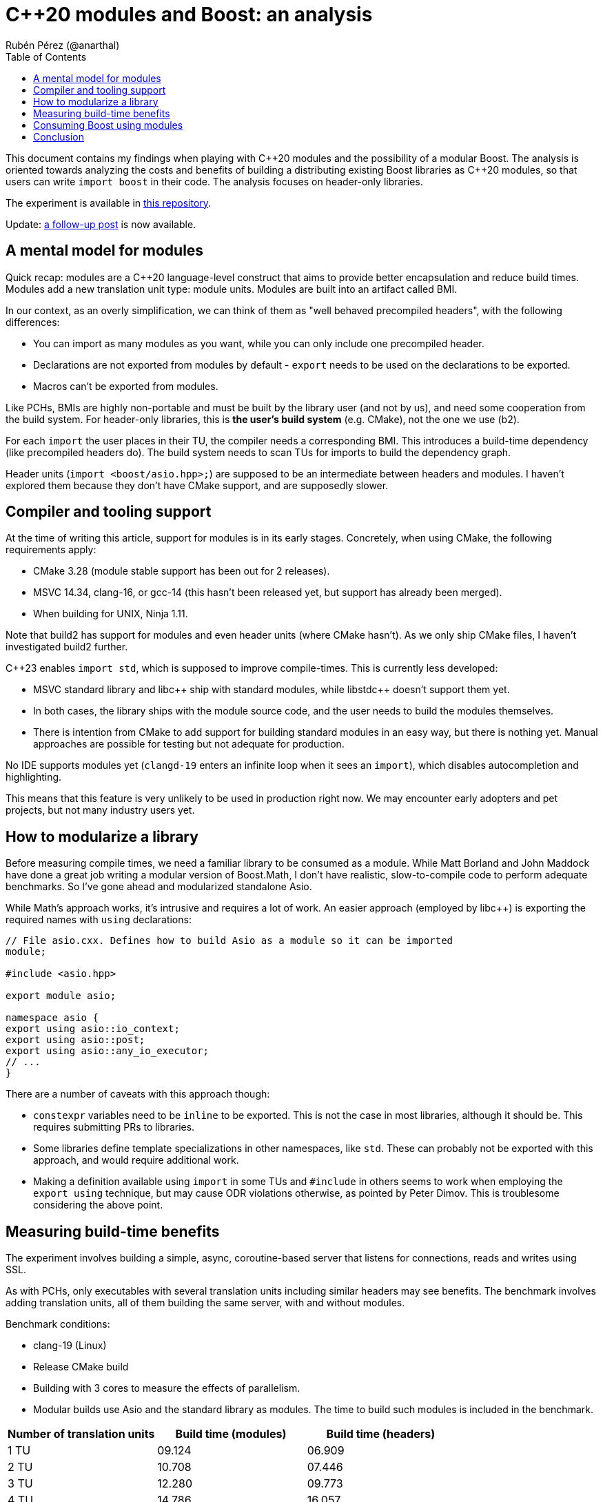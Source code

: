 # C++20 modules and Boost: an analysis
:source-highlighter: highlightjs
:toc: left
Rubén Pérez (@anarthal)

This document contains my findings when playing with pass:[C++]20 modules and the possibility of a modular Boost. The analysis is oriented towards analyzing the costs and benefits of building a distributing existing Boost libraries as pass:[C++]20 modules, so that users can write `import boost` in their code. The analysis focuses on header-only libraries.

The experiment is available in https://github.com/anarthal/boost-modules-bench[this repository].

Update: https://anarthal.github.io/cppblog/modules2[a follow-up post] is now available.

## A mental model for modules

Quick recap: modules are a pass:[C++]20 language-level construct that aims to provide better encapsulation and reduce build times. Modules add a new translation unit type: module units. Modules are built into an artifact called BMI.

In our context, as an overly simplification, we can think of them as "well behaved precompiled headers", with the following differences:

* You can import as many modules as you want, while you can only include one precompiled header.
* Declarations are not exported from modules by default - `export` needs to be used on the declarations to be exported.
* Macros can't be exported from modules.

Like PCHs, BMIs are highly non-portable and must be built by the library user (and not by us), and need some cooperation from the build system. For header-only libraries, this is **the user's build system** (e.g. CMake), not the one we use (b2).

For each `import` the user places in their TU, the compiler needs a corresponding BMI. This introduces a build-time dependency (like precompiled headers do). The build system needs to scan TUs for imports to build the dependency graph.

Header units (`import <boost/asio.hpp>;`) are supposed to be an intermediate between headers and modules. I haven't explored them because they don't have CMake support, and are supposedly slower.

## Compiler and tooling support

At the time of writing this article, support for modules is in its early stages. Concretely, when using CMake, the following requirements apply:

* CMake 3.28 (module stable support has been out for 2 releases).
* MSVC 14.34, clang-16, or gcc-14 (this hasn't been released yet, but support has already been merged).
* When building for UNIX, Ninja 1.11.

Note that build2 has support for modules and even header units (where CMake hasn't). As we only ship CMake files, I haven't investigated build2 further.

C++23 enables `import std`, which is supposed to improve compile-times. This is currently less developed:

* MSVC standard library and pass:[libc++] ship with standard modules, while pass:[libstdc++] doesn't support them yet.
* In both cases, the library ships with the module source code, and the user needs to build the modules themselves.
* There is intention from CMake to add support for building standard modules in an easy way, but there is nothing yet. Manual approaches are possible for testing but not adequate for production.

No IDE supports modules yet (`clangd-19` enters an infinite loop when it sees an `import`), which disables autocompletion and highlighting.

This means that this feature is very unlikely to be used in production right now. We may encounter early adopters and pet projects, but not many industry users yet.

## How to modularize a library

Before measuring compile times, we need a familiar library to be consumed as a module. While Matt Borland and John Maddock have done a great job writing a modular version of Boost.Math, I don't have realistic, slow-to-compile code to perform adequate benchmarks. So I've gone ahead and modularized standalone Asio.

While Math's approach works, it's intrusive and requires a lot of work. An easier approach (employed by pass:[libc++]) is exporting the required names with `using` declarations:

[source,cpp]
----
// File asio.cxx. Defines how to build Asio as a module so it can be imported
module;

#include <asio.hpp>

export module asio;

namespace asio {
export using asio::io_context;
export using asio::post;
export using asio::any_io_executor;
// ...
}
----

There are a number of caveats with this approach though:

* `constexpr` variables need to be `inline` to be exported. This is not the case in most libraries, although it should be. This requires submitting PRs to libraries.
* Some libraries define template specializations in other namespaces, like `std`. These can probably not be exported with this approach, and would require additional work.
* Making a definition available using `import` in some TUs and `#include` in others seems to work when employing the `export using` technique, but may cause ODR violations otherwise, as pointed by Peter Dimov. This is troublesome considering the above point.

## Measuring build-time benefits

The experiment involves building a simple, async, coroutine-based server that listens for connections, reads and writes using SSL.

As with PCHs, only executables with several translation units including similar headers may see benefits. The benchmark involves adding translation units, all of them building the same server, with and without modules. 

Benchmark conditions:

* clang-19 (Linux)
* Release CMake build
* Building with 3 cores  to measure the effects of parallelism.
* Modular builds use Asio and the standard library as modules. The time to build such modules is included in the benchmark.

[cols="1,1,1"]
|===
| Number of translation units | Build time (modules) | Build time (headers)

|1 TU    |09.124     |06.909
|2 TU    |10.708     |07.446
|3 TU    |12.280     |09.773
|4 TU    |14.786     |16.057
|5 TU    |16.065     |16.631
|6 TU    |16.374     |17.972
|7 TU    |20.966     |24.695
|===

Benefits are not as big as expected. Compiling with `-ftime-trace` with modules shows the following:

* The slower to build artifacts are the `std` module, the Asio module and the server TUs.
* The `std` and `asio` modules build in parallel (Asio uses includes for `std`). The server TUs require the module objects and won't start building until the former are ready.
* Each of the two modules take around 4s to build. This is spent including headers and parsing declarations.
* Building server TUs take 6s in total: 2s in the compiler's frontend (performing instantiations) and 4s in the backend (performing optimizations).
* The header version takes 9s. 3s are spent parsing headers, which is not present in the module version.
* Rebuilds (as happen during local development) are significantly faster in the module version - see https://anarthal.github.io/cppblog/modules2#rebuilds[my follow-up post] for details.

Although non-zero, I find the gains slightly disappointing. These may be bigger for bigger projects, debug builds or different libraries. The benefits on re-builds may be enough for some users to consider modules, though.

## Consuming Boost using modules

If we write module code for some Boost libraries, we need to ship the code and provide users with a way to build and consume it. As we ship CMake bindings with our libraries, the obvious path is to enhance this to include building Boost modules.

This is what the end user's CMake could look like:

[source,cmake]
----
# Same as today
find_package(Boost REQUIRED)

# A function defined by find_package(Boost). Builds the Boost.Asio module into a target named asio_module
add_boost_asio_module(asio_module)
# Possibly set compile flags required by dependent targets

# Use the module
add_executable(server main.cpp)
target_link_libraries(server PRIVATE asio_module)
----

This resembles the `pch` rule in B2. Under the hood, the function creates a library target that builds the corresponding Boost module. For instance:

[source,cmake]
----
function (add_boost_asio_module NAME)
    set(ROOT @CMAKE_INSTALL_PREFIX@)
    add_library(${NAME})
    target_include_directories(${NAME} PRIVATE ${ROOT}/include)
    target_compile_features(${NAME} PUBLIC cxx_std_23)
    target_sources(${NAME} PUBLIC
        FILE_SET modules_public TYPE CXX_MODULES FILES
            ${ROOT}/module/asio.cxx
    )
endfunction()
----

A function may be more appropriate than an actual target because the module may need to be built several times, with different flags and definitions.

Such an approach requires non-trivial changes in either Boost.CMake or `boost_install`. Note that `vcpkg` users would not be able to access this, since `vcpkg` does not use the official Boost CMake modules. `conan` and system package managers would benefit.

## Conclusion

* Modules are in a very early stage yet. We won't get lots of production users with this.
* A "module-only" Boost2 is probably not a good idea at this point.
* Modules may provide some compilation speed-up, but they're not a panacea. Instantiation time isn't affected by modules. You're not wasting your time making your libraries less header-only.
* Providing modular "bindings" for some Boost libraries may be interesting to gain some real-world experience from early adopters.
